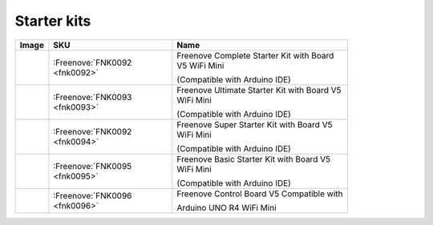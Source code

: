 

Starter kits
----------------------------------------------------------------


.. list-table:: 
   :header-rows: 1 
   :width: 83%
   :align: left
   
   * -  Image
     -  SKU
     -  Name

   * -  |FNK0092|
     -  :Freenove:`FNK0092 <fnk0092>`
     -  Freenove Complete Starter Kit with Board V5 WiFi Mini 
      
        (Compatible with Arduino IDE)

   * -  |FNK0093|
     -  :Freenove:`FNK0093 <fnk0093>`
     -  Freenove Ultimate Starter Kit with Board V5 WiFi Mini 

        (Compatible with Arduino IDE)

   * -  |FNK0094|
     -  :Freenove:`FNK0092 <fnk0094>`
     -  Freenove Super Starter Kit with Board V5 WiFi Mini 

        (Compatible with Arduino IDE)

   * -  |FNK0095|
     -  :Freenove:`FNK0095 <fnk0095>`
     -  Freenove Basic Starter Kit with Board V5 WiFi Mini 

        (Compatible with Arduino IDE)

   * -  |FNK0096|
     -  :Freenove:`FNK0096 <fnk0096>`
     -  Freenove Control Board V5 Compatible with 
      
        Arduino UNO R4 WiFi Mini

.. |FNK0092| image:: ../_static/products/Arduino/FNK0092.png    
.. |FNK0093| image:: ../_static/products/Arduino/FNK0093.png    
.. |FNK0094| image:: ../_static/products/Arduino/FNK0094.png    
.. |FNK0095| image:: ../_static/products/Arduino/FNK0095.png    
.. |FNK0096| image:: ../_static/products/Arduino/FNK0096.png